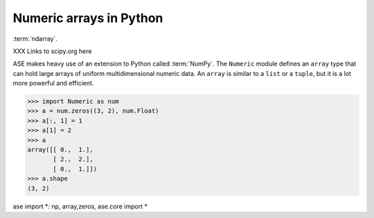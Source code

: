 Numeric arrays in Python
========================

:term:`ndarray`.

XXX Links to scipy.org here


ASE makes heavy use of an extension to Python called :term:`NumPy`.  The ``Numeric`` module defines an ``array`` type that can
hold large arrays of uniform multidimensional numeric data.  An
``array`` is similar to a ``list`` or a ``tuple``, but it is a lot
more powerful and efficient.


>>> import Numeric as num
>>> a = num.zeros((3, 2), num.Float)
>>> a[:, 1] = 1
>>> a[1] = 2
>>> a
array([[ 0.,  1.],
       [ 2.,  2.],
       [ 0.,  1.]])
>>> a.shape
(3, 2)

ase import *: np, array,zeros, ase.core import *